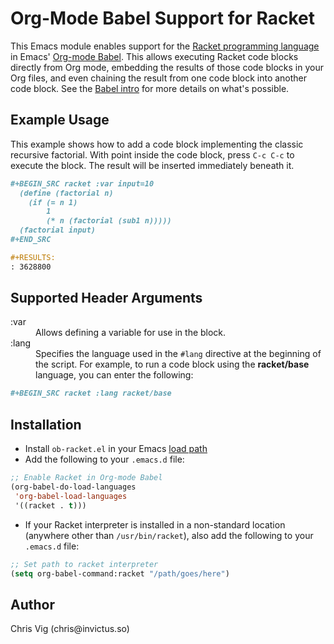* Org-Mode Babel Support for Racket

This Emacs module enables support for the [[https://racket-lang.org][Racket programming language]] in Emacs'
[[http://orgmode.org/worg/org-contrib/babel/][Org-mode Babel]]. This allows executing Racket code blocks directly from Org mode,
embedding the results of those code blocks in your Org files, and even chaining
the result from one code block into another code block. See the [[http://orgmode.org/worg/org-contrib/babel/intro.html][Babel intro]] for
more details on what's possible.

** Example Usage

This example shows how to add a code block implementing the classic recursive
factorial. With point inside the code block, press =C-c C-c= to execute the
block. The result will be inserted immediately beneath it.

#+BEGIN_SRC org
  ,#+BEGIN_SRC racket :var input=10
    (define (factorial n)
      (if (= n 1)
          1
          (* n (factorial (sub1 n)))))
    (factorial input)
  ,#+END_SRC

  ,#+RESULTS:
  : 3628800
#+END_SRC

** Supported Header Arguments

- :var :: Allows defining a variable for use in the block.
- :lang :: Specifies the language used in the =#lang= directive at the beginning
  of the script. For example, to run a code block using the *racket/base*
  language, you can enter the following:

#+BEGIN_SRC org
  ,#+BEGIN_SRC racket :lang racket/base
#+END_SRC

** Installation

- Install =ob-racket.el= in your Emacs [[https://www.gnu.org/software/emacs/manual/html_node/emacs/Lisp-Libraries.html#Lisp-Libraries][load path]]
- Add the following to your =.emacs.d= file:

#+BEGIN_SRC emacs-lisp
  ;; Enable Racket in Org-mode Babel
  (org-babel-do-load-languages
   'org-babel-load-languages
   '((racket . t)))
#+END_SRC

- If your Racket interpreter is installed in a non-standard location (anywhere
  other than =/usr/bin/racket=), also add the following to your =.emacs.d= file:

#+BEGIN_SRC emacs-lisp
  ;; Set path to racket interpreter
  (setq org-babel-command:racket "/path/goes/here")
#+END_SRC

** Author

Chris Vig (chris@invictus.so)
